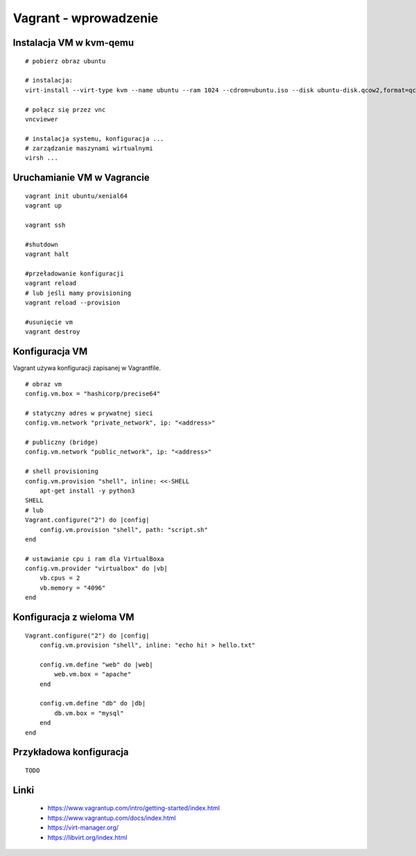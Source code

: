 Vagrant - wprowadzenie
======================

Instalacja VM w kvm-qemu
------------------------

.. highlight:: bash

::

   # pobierz obraz ubuntu
   
   # instalacja:
   virt-install --virt-type kvm --name ubuntu --ram 1024 --cdrom=ubuntu.iso --disk ubuntu-disk.qcow2,format=qcow2 --network network=default --graphics vnc,listen=0.0.0.0 --noautoconsole --os-type=linux
    
   # połącz się przez vnc
   vncviewer
    
   # instalacja systemu, konfiguracja ...
   # zarządzanie maszynami wirtualnymi
   virsh ... 

Uruchamianie VM w Vagrancie
---------------------------

::

   vagrant init ubuntu/xenial64
   vagrant up

   vagrant ssh

   #shutdown
   vagrant halt

   #przeładowanie konfiguracji
   vagrant reload
   # lub jeśli mamy provisioning
   vagrant reload --provision

   #usunięcie vm
   vagrant destroy


Konfiguracja VM
---------------

Vagrant używa konfiguracji zapisanej w Vagrantfile.

::

   # obraz vm
   config.vm.box = "hashicorp/precise64"

   # statyczny adres w prywatnej sieci
   config.vm.network "private_network", ip: "<address>"

   # publiczny (bridge)
   config.vm.network "public_network", ip: "<address>"

   # shell provisioning
   config.vm.provision "shell", inline: <<-SHELL
       apt-get install -y python3
   SHELL
   # lub
   Vagrant.configure("2") do |config|
       config.vm.provision "shell", path: "script.sh"
   end   
   
   # ustawianie cpu i ram dla VirtualBoxa
   config.vm.provider "virtualbox" do |vb|
       vb.cpus = 2
       vb.memory = "4096"
   end

Konfiguracja z wieloma VM
-------------------------

::

   Vagrant.configure("2") do |config|
       config.vm.provision "shell", inline: "echo hi! > hello.txt"

       config.vm.define "web" do |web|
           web.vm.box = "apache"
       end

       config.vm.define "db" do |db|
           db.vm.box = "mysql"
       end
   end

Przykładowa konfiguracja
------------------------

::

    TODO

Linki
-----

 - https://www.vagrantup.com/intro/getting-started/index.html
 - https://www.vagrantup.com/docs/index.html
 - https://virt-manager.org/
 - https://libvirt.org/index.html

